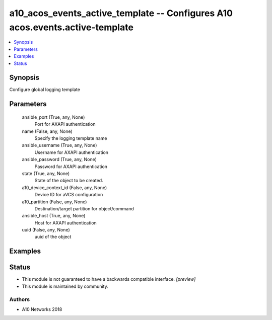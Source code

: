 .. _a10_acos_events_active_template_module:


a10_acos_events_active_template -- Configures A10 acos.events.active-template
=============================================================================

.. contents::
   :local:
   :depth: 1


Synopsis
--------

Configure global logging template






Parameters
----------

  ansible_port (True, any, None)
    Port for AXAPI authentication


  name (False, any, None)
    Specify the logging template name


  ansible_username (True, any, None)
    Username for AXAPI authentication


  ansible_password (True, any, None)
    Password for AXAPI authentication


  state (True, any, None)
    State of the object to be created.


  a10_device_context_id (False, any, None)
    Device ID for aVCS configuration


  a10_partition (False, any, None)
    Destination/target partition for object/command


  ansible_host (True, any, None)
    Host for AXAPI authentication


  uuid (False, any, None)
    uuid of the object









Examples
--------

.. code-block:: yaml+jinja

    





Status
------




- This module is not guaranteed to have a backwards compatible interface. *[preview]*


- This module is maintained by community.



Authors
~~~~~~~

- A10 Networks 2018

